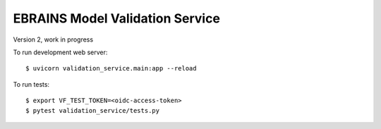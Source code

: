 ================================
EBRAINS Model Validation Service
================================

Version 2, work in progress

To run development web server::

    $ uvicorn validation_service.main:app --reload

To run tests::

    $ export VF_TEST_TOKEN=<oidc-access-token>
    $ pytest validation_service/tests.py
